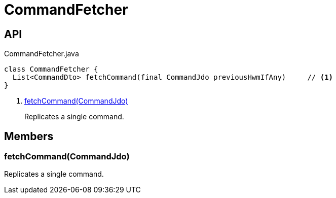 = CommandFetcher
:Notice: Licensed to the Apache Software Foundation (ASF) under one or more contributor license agreements. See the NOTICE file distributed with this work for additional information regarding copyright ownership. The ASF licenses this file to you under the Apache License, Version 2.0 (the "License"); you may not use this file except in compliance with the License. You may obtain a copy of the License at. http://www.apache.org/licenses/LICENSE-2.0 . Unless required by applicable law or agreed to in writing, software distributed under the License is distributed on an "AS IS" BASIS, WITHOUT WARRANTIES OR  CONDITIONS OF ANY KIND, either express or implied. See the License for the specific language governing permissions and limitations under the License.

== API

[source,java]
.CommandFetcher.java
----
class CommandFetcher {
  List<CommandDto> fetchCommand(final CommandJdo previousHwmIfAny)     // <.>
}
----

<.> xref:#fetchCommand__CommandJdo[fetchCommand(CommandJdo)]
+
--
Replicates a single command.
--

== Members

[#fetchCommand__CommandJdo]
=== fetchCommand(CommandJdo)

Replicates a single command.
